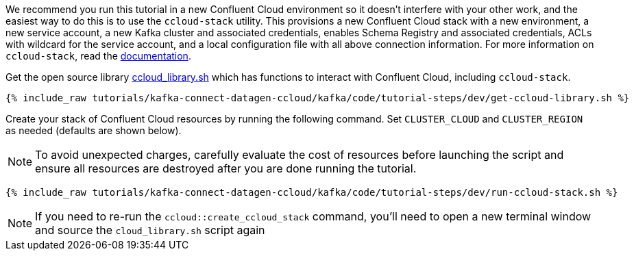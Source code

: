 We recommend you run this tutorial in a new Confluent Cloud environment so it doesn't interfere with your other work, and the easiest way to do this is to use the `ccloud-stack` utility.
This provisions a new Confluent Cloud stack with a new environment, a new service account, a new Kafka cluster and associated credentials, enables Schema Registry and associated credentials, ACLs with wildcard for the service account, and a local configuration file with all above connection information.
For more information on `ccloud-stack`, read the link:https://github.com/confluentinc/examples/blob/latest/ccloud/ccloud-stack/README.md[documentation].


Get the open source library link:https://github.com/confluentinc/examples/blob/latest/utils/ccloud_library.sh[ccloud_library.sh] which has functions to interact with Confluent Cloud, including `ccloud-stack`.

+++++
<pre class="snippet"><code class="shell">{% include_raw tutorials/kafka-connect-datagen-ccloud/kafka/code/tutorial-steps/dev/get-ccloud-library.sh %}</code></pre>
+++++

Create your stack of Confluent Cloud resources by running the following command.
Set `CLUSTER_CLOUD` and `CLUSTER_REGION` as needed (defaults are shown below).

NOTE: To avoid unexpected charges, carefully evaluate the cost of resources before launching the script and ensure all resources are destroyed after you are done running the tutorial.

+++++
<pre class="snippet"><code class="shell">{% include_raw tutorials/kafka-connect-datagen-ccloud/kafka/code/tutorial-steps/dev/run-ccloud-stack.sh %}</code></pre>
+++++


NOTE: If you need to re-run the `ccloud::create_ccloud_stack` command, you'll need to open a new terminal window and source the `cloud_library.sh` script again



